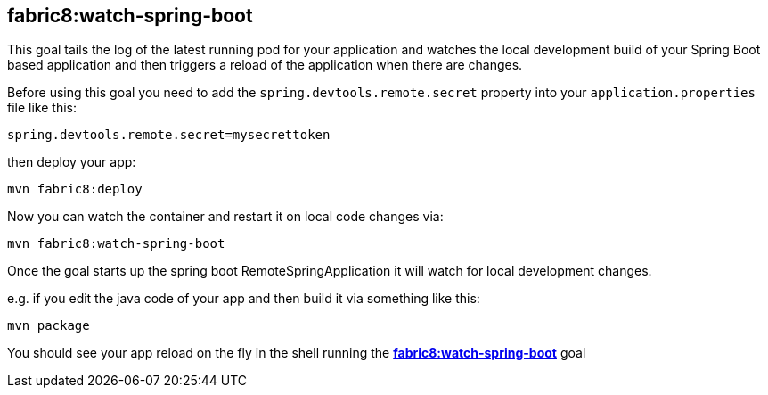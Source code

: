 
[[fabric8:watch-spring-boot]]
== *fabric8:watch-spring-boot*

This goal tails the log of the latest running pod for your application and watches the local development build of your Spring Boot based application and then triggers a reload of the application when there are changes.

Before using this goal you need to add the `spring.devtools.remote.secret` property into your `application.properties` file like this:

[source, sh]
----
spring.devtools.remote.secret=mysecrettoken
----

then deploy your app:

[source, sh]
----
mvn fabric8:deploy
----

Now you can watch the container and restart it on local code changes via:

[source, sh]
----
mvn fabric8:watch-spring-boot
----

Once the goal starts up the spring boot RemoteSpringApplication it will watch for local development changes.

e.g. if you edit the java code of your app and then build it via something like this:

[source, sh]
----
mvn package
----

You should see your app reload on the fly in the shell running the <<fabric8:watch-spring-boot>> goal

